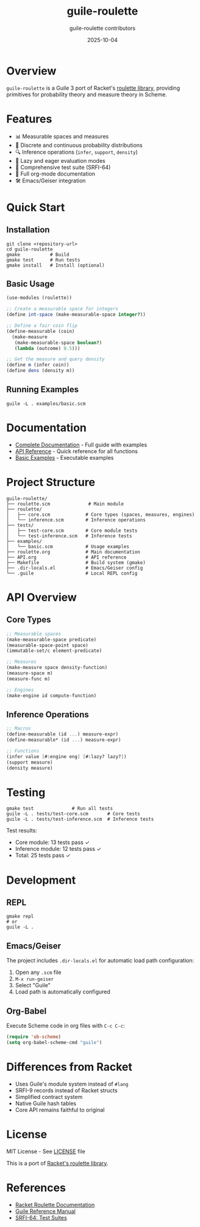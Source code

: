 #+TITLE: guile-roulette
#+AUTHOR: guile-roulette contributors
#+DATE: 2025-10-04

[[https://img.shields.io/badge/guile-3.0+-blue.svg][https://img.shields.io/badge/guile-3.0+-blue.svg]]
[[https://img.shields.io/badge/license-MIT-green.svg][https://img.shields.io/badge/license-MIT-green.svg]]
[[https://img.shields.io/badge/tests-25%20passing-brightgreen.svg][https://img.shields.io/badge/tests-25%20passing-brightgreen.svg]]
[[https://img.shields.io/badge/docs-org--mode-orange.svg][https://img.shields.io/badge/docs-org--mode-orange.svg]]

* Overview

=guile-roulette= is a Guile 3 port of Racket's [[https://docs.racket-lang.org/roulette/Reference.html][roulette library]], providing primitives for probability theory and measure theory in Scheme.

* Features

- 📊 Measurable spaces and measures
- 🎲 Discrete and continuous probability distributions
- 🔍 Inference operations (=infer=, =support=, =density=)
- 🎯 Lazy and eager evaluation modes
- 🧪 Comprehensive test suite (SRFI-64)
- 📝 Full org-mode documentation
- 🛠️ Emacs/Geiser integration

* Quick Start

** Installation

#+begin_src shell
git clone <repository-url>
cd guile-roulette
gmake           # Build
gmake test      # Run tests
gmake install   # Install (optional)
#+end_src

** Basic Usage

#+begin_src scheme
(use-modules (roulette))

;; Create a measurable space for integers
(define int-space (make-measurable-space integer?))

;; Define a fair coin flip
(define-measurable (coin)
  (make-measure
   (make-measurable-space boolean?)
   (lambda (outcome) 0.5)))

;; Get the measure and query density
(define m (infer coin))
(define dens (density m))
#+end_src

** Running Examples

#+begin_src shell
guile -L . examples/basic.scm
#+end_src

* Documentation

- [[file:roulette.org][Complete Documentation]] - Full guide with examples
- [[file:API.org][API Reference]] - Quick reference for all functions
- [[file:examples/basic.scm][Basic Examples]] - Executable examples

* Project Structure

#+begin_example
guile-roulette/
├── roulette.scm              # Main module
├── roulette/
│   ├── core.scm             # Core types (spaces, measures, engines)
│   └── inference.scm        # Inference operations
├── tests/
│   ├── test-core.scm        # Core module tests
│   └── test-inference.scm   # Inference tests
├── examples/
│   └── basic.scm            # Usage examples
├── roulette.org             # Main documentation
├── API.org                  # API reference
├── Makefile                 # Build system (gmake)
├── .dir-locals.el           # Emacs/Geiser config
└── .guile                   # Local REPL config
#+end_example

* API Overview

** Core Types

#+begin_src scheme
;; Measurable spaces
(make-measurable-space predicate)
(measurable-space-point space)
(immutable-set/c element-predicate)

;; Measures
(make-measure space density-function)
(measure-space m)
(measure-func m)

;; Engines
(make-engine id compute-function)
#+end_src

** Inference Operations

#+begin_src scheme
;; Macros
(define-measurable (id ...) measure-expr)
(define-measurable* (id ...) measure-expr)

;; Functions
(infer value [#:engine eng] [#:lazy? lazy?])
(support measure)
(density measure)
#+end_src

* Testing

#+begin_src shell
gmake test              # Run all tests
guile -L . tests/test-core.scm       # Core tests
guile -L . tests/test-inference.scm  # Inference tests
#+end_src

Test results:
- Core module: 13 tests pass ✓
- Inference module: 12 tests pass ✓
- Total: 25 tests pass ✓

* Development

** REPL

#+begin_src shell
gmake repl
# or
guile -L .
#+end_src

** Emacs/Geiser

The project includes =.dir-locals.el= for automatic load path configuration:

1. Open any =.scm= file
2. =M-x run-geiser=
3. Select "Guile"
4. Load path is automatically configured

** Org-Babel

Execute Scheme code in org files with =C-c C-c=:

#+begin_src emacs-lisp :eval never
(require 'ob-scheme)
(setq org-babel-scheme-cmd "guile")
#+end_src

* Differences from Racket

- Uses Guile's module system instead of =#lang=
- SRFI-9 records instead of Racket structs
- Simplified contract system
- Native Guile hash tables
- Core API remains faithful to original

* License

MIT License - See [[file:LICENSE][LICENSE]] file

This is a port of [[https://docs.racket-lang.org/roulette/][Racket's roulette library]].

* References

- [[https://docs.racket-lang.org/roulette/][Racket Roulette Documentation]]
- [[https://www.gnu.org/software/guile/manual/][Guile Reference Manual]]
- [[https://srfi.schemers.org/srfi-64/srfi-64.html][SRFI-64: Test Suites]]
